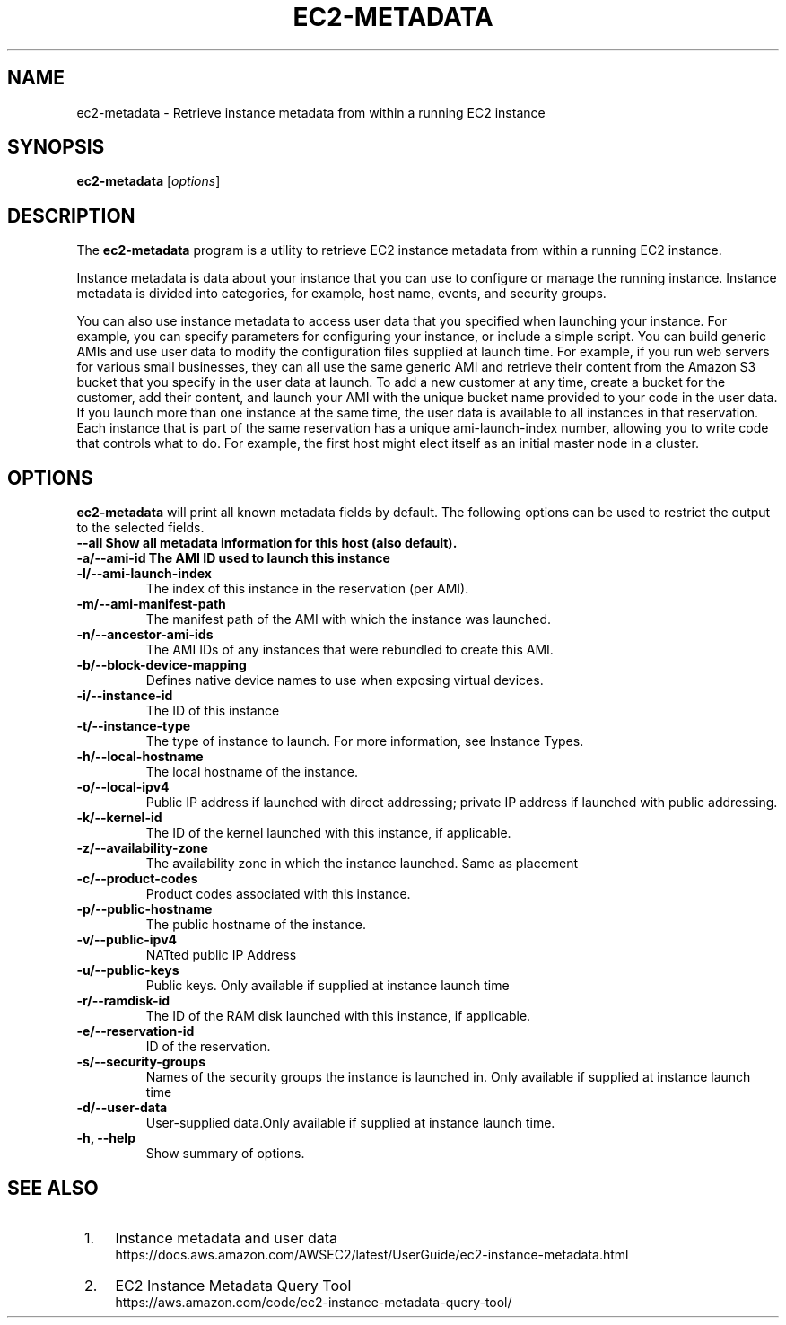 .\" Copyright Amazon.com Inc. or its affiliates. All Rights Reserved.
.\"
.\" This work is licensed under the Creative Commons
 \" Attribution-ShareAlike 4.0 International License. To view a copy
 \" of this license, visit
 \" http://creativecommons.org/licenses/by-sa/4.0/.
 \" SPDX-License-Identifier: CC-BY-SA-4.0
.\"
.\" Much of the text in the DESCRIPTION section is taken from
.\" https://github.com/awsdocs/amazon-ec2-user-guide/blob/master/doc_source/ec2-instance-metadata.md
.\"
.TH EC2-METADATA 8 "May  4 2020"
.SH NAME
ec2-metadata \- Retrieve instance metadata from within a running EC2 instance
.SH SYNOPSIS
.B ec2-metadata
.RI [ options ]
.br
.SH DESCRIPTION
The
.B ec2-metadata
program is a utility to retrieve EC2 instance metadata from within a
running EC2 instance.

Instance metadata is data about your instance that you can use to
configure or manage the running instance. Instance metadata is divided
into categories, for example, host name, events, and security groups.

You can also use instance metadata to access user data that you
specified when launching your instance. For example, you can specify
parameters for configuring your instance, or include a simple
script. You can build generic AMIs and use user data to modify the
configuration files supplied at launch time. For example, if you run
web servers for various small businesses, they can all use the same
generic AMI and retrieve their content from the Amazon S3 bucket that
you specify in the user data at launch. To add a new customer at any
time, create a bucket for the customer, add their content, and launch
your AMI with the unique bucket name provided to your code in the user
data. If you launch more than one instance at the same time, the user
data is available to all instances in that reservation. Each instance
that is part of the same reservation has a unique ami-launch-index
number, allowing you to write code that controls what to do. For
example, the first host might elect itself as an initial master node
in a cluster.

.PP
.SH OPTIONS
.B ec2-metadata
will print all known metadata fields by default.  The following
options can be used to restrict the output to the selected fields.

.TP
.B \-\-all                     Show all metadata information for this host (also default).
.TP
.B \-a/\-\-ami-id               The AMI ID used to launch this instance
.TP
.B \-l/\-\-ami-launch-index
The index of this instance in the reservation (per AMI).
.TP
.B \-m/\-\-ami-manifest-path
The manifest path of the AMI with which the instance was launched.
.TP
.B \-n/\-\-ancestor-ami-ids
The AMI IDs of any instances that were rebundled to create this AMI.
.TP
.B \-b/\-\-block-device-mapping
Defines native device names to use when exposing virtual devices.
.TP
.B \-i/\-\-instance-id
The ID of this instance
.TP
.B \-t/\-\-instance-type
The type of instance to launch. For more information, see Instance Types.
.TP
.B \-h/\-\-local-hostname
The local hostname of the instance.
.TP
.B \-o/\-\-local-ipv4
Public IP address if launched with direct addressing; private IP address if launched with public addressing.
.TP
.B \-k/\-\-kernel-id
The ID of the kernel launched with this instance, if applicable.
.TP
.B \-z/\-\-availability-zone
The availability zone in which the instance launched. Same as placement
.TP
.B \-c/\-\-product-codes
Product codes associated with this instance.
.TP
.B \-p/\-\-public-hostname
The public hostname of the instance.
.TP
.B \-v/\-\-public-ipv4
NATted public IP Address
.TP
.B \-u/\-\-public-keys
Public keys. Only available if supplied at instance launch time
.TP
.B \-r/\-\-ramdisk-id
The ID of the RAM disk launched with this instance, if applicable.
.TP
.B \-e/\-\-reservation-id
ID of the reservation.
.TP
.B \-s/\-\-security-groups
Names of the security groups the instance is launched in. Only available if supplied at instance launch time
.TP
.B \-d/\-\-user-data
User-supplied data.Only available if supplied at instance launch time.
.TP
.B \-h, \-\-help
Show summary of options.
.SH SEE ALSO
.br
.IP " 1." 4
Instance metadata and user data
.RS 4
https://docs.aws.amazon.com/AWSEC2/latest/UserGuide/ec2-instance-metadata.html
.RE
.IP " 2." 4
EC2 Instance Metadata Query Tool
.RS 4
https://aws.amazon.com/code/ec2-instance-metadata-query-tool/
.RE

